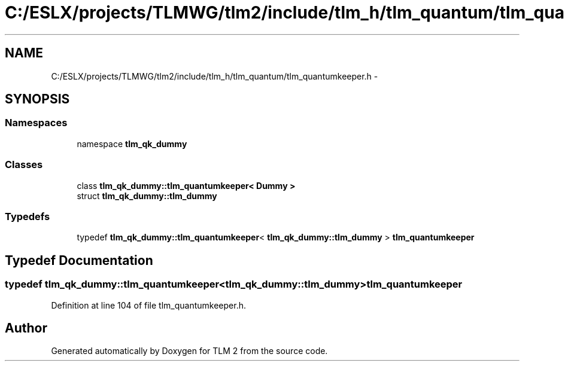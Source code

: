 .TH "C:/ESLX/projects/TLMWG/tlm2/include/tlm_h/tlm_quantum/tlm_quantumkeeper.h" 3 "17 Oct 2007" "Version 1" "TLM 2" \" -*- nroff -*-
.ad l
.nh
.SH NAME
C:/ESLX/projects/TLMWG/tlm2/include/tlm_h/tlm_quantum/tlm_quantumkeeper.h \- 
.SH SYNOPSIS
.br
.PP
.SS "Namespaces"

.in +1c
.ti -1c
.RI "namespace \fBtlm_qk_dummy\fP"
.br
.in -1c
.SS "Classes"

.in +1c
.ti -1c
.RI "class \fBtlm_qk_dummy::tlm_quantumkeeper< Dummy >\fP"
.br
.ti -1c
.RI "struct \fBtlm_qk_dummy::tlm_dummy\fP"
.br
.in -1c
.SS "Typedefs"

.in +1c
.ti -1c
.RI "typedef \fBtlm_qk_dummy::tlm_quantumkeeper\fP< \fBtlm_qk_dummy::tlm_dummy\fP > \fBtlm_quantumkeeper\fP"
.br
.in -1c
.SH "Typedef Documentation"
.PP 
.SS "typedef \fBtlm_qk_dummy::tlm_quantumkeeper\fP<\fBtlm_qk_dummy::tlm_dummy\fP> \fBtlm_quantumkeeper\fP"
.PP
Definition at line 104 of file tlm_quantumkeeper.h.
.SH "Author"
.PP 
Generated automatically by Doxygen for TLM 2 from the source code.
